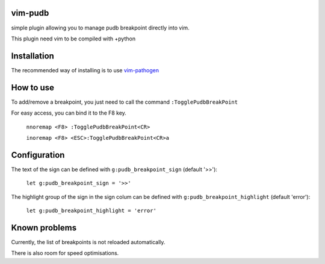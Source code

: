 vim-pudb
========

simple plugin allowing you to manage pudb breakpoint directly into vim.

This plugin need vim to be compiled with +python

Installation
============

The recommended way of installing is to use `vim-pathogen`_


How to use
==========
To add/remove a breakpoint, you just need to call the command ``:TogglePudbBreakPoint``

For easy access, you can bind it to the F8 key.


    ``nnoremap <F8> :TogglePudbBreakPoint<CR>``

    ``inoremap <F8> <ESC>:TogglePudbBreakPoint<CR>a``

.. _vim-pathogen: https://github.com/tpope/vim-pathogen#readme

Configuration
=============
The text of the sign can be defined with ``g:pudb_breakpoint_sign`` (default
'>>'):

    ``let g:pudb_breakpoint_sign = '>>'``

The highlight group of the sign in the sign colum can be defined with
``g:pudb_breakpoint_highlight`` (default 'error'):

    ``let g:pudb_breakpoint_highlight = 'error'``

Known problems
=============
Currently, the list of breakpoints is not reloaded automatically.

There is also room for speed optimisations.
